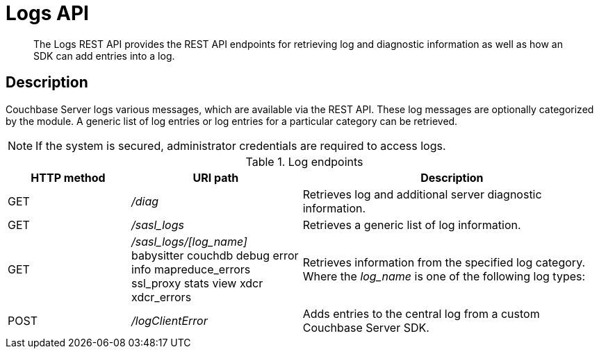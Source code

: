 [#reference_rest_logs]
= Logs API

[abstract]
The Logs REST API provides the REST API endpoints for retrieving log and diagnostic information as well as how an SDK can add entries into a log.

== Description

Couchbase Server logs various messages, which are available via the REST API.
These log messages are optionally categorized by the module.
A generic list of log entries or log entries for a particular category can be retrieved.

NOTE: If the system is secured, administrator credentials are required to access logs.

.Log endpoints
[cols="100,139,245"]
|===
| HTTP method | URI path | Description

| GET
| [.path]_/diag_
| Retrieves log and additional server diagnostic information.

| GET
| [.path]_/sasl_logs_
| Retrieves a generic list of log information.

| GET
| [.path]_/sasl_logs/[log_name]_
 babysitter
 couchdb
 debug
 error
 info
 mapreduce_errors
 ssl_proxy
 stats
 view
 xdcr
 xdcr_errors
| Retrieves information from the specified log category.
Where the _log_name_ is one of the following log types:



| POST
| [.path]_/logClientError_
| Adds entries to the central log from a custom Couchbase Server SDK.
|===
